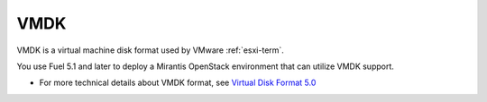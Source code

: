 
.. _vmdk-term:

VMDK
----

VMDK is a virtual machine disk format used by VMware :ref:`esxi-term`.

You use Fuel 5.1 and later
to deploy a Mirantis OpenStack environment
that can utilize VMDK support.

- For more technical details about VMDK format, see
  `Virtual Disk Format 5.0 <https://www.vmware.com/support/developer/vddk/vmdk_50_technote.pdf>`_
